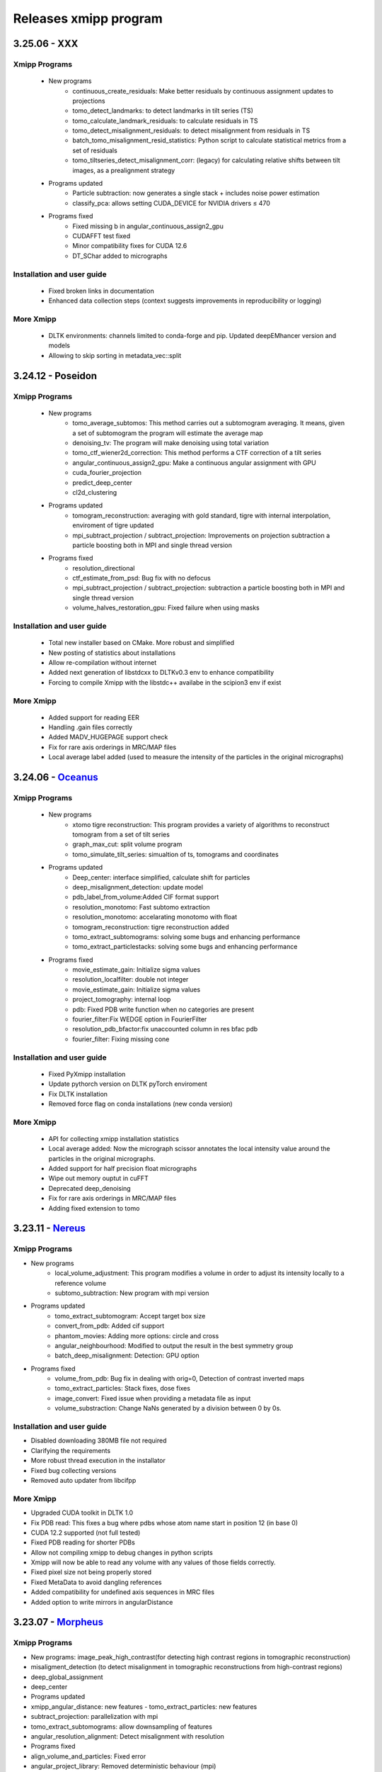 Releases xmipp program
=========================
3.25.06 - XXX 
------------------------
Xmipp Programs 
~~~~~~~~~~~~~~~
   - New programs
      - continuous_create_residuals: Make better residuals by continuous assignment updates to projections
      - tomo_detect_landmarks: to detect landmarks in tilt series (TS)
      - tomo_calculate_landmark_residuals: to calculate residuals in TS
      - tomo_detect_misalignment_residuals: to detect misalignment from residuals in TS
      - batch_tomo_misalignment_resid_statistics: Python script to calculate statistical metrics from a set of residuals
      - tomo_tiltseries_detect_misalignment_corr: (legacy) for calculating relative shifts between tilt images, as a prealignment strategy

   - Programs updated
      - Particle subtraction: now generates a single stack + includes noise power estimation
      - classify_pca: allows setting CUDA_DEVICE for NVIDIA drivers ≤ 470
        
   - Programs fixed
      - Fixed missing b in angular_continuous_assign2_gpu
      - CUDAFFT test fixed
      - Minor compatibility fixes for CUDA 12.6
      - DT_SChar added to micrographs
        
Installation and user guide
~~~~~~~~~~~~~~~~~~~~~~~~~~~
   - Fixed broken links in documentation
   - Enhanced data collection steps (context suggests improvements in reproducibility or logging)
     
More Xmipp 
~~~~~~~~~~~~
   - DLTK environments: channels limited to conda-forge and pip. Updated deepEMhancer version and models
   - Allowing to skip sorting in metadata_vec::split


3.24.12 - Poseidon 
------------------------
Xmipp Programs 
~~~~~~~~~~~~~~~
   - New programs
        - tomo_average_subtomos: This method carries out a subtomogram averaging. It means, given a set of subtomogram the program will estimate the average map
        - denoising_tv: The program will make denoising using total variation
        - tomo_ctf_wiener2d_correction: This method performs a CTF correction of a tilt series
        - angular_continuous_assign2_gpu: Make a continuous angular assignment with GPU
        - cuda_fourier_projection
        - predict_deep_center
        - cl2d_clustering

   - Programs updated
      - tomogram_reconstruction:  averaging with gold standard, tigre with internal interpolation, enviroment of tigre updated
      - mpi_subtract_projection / subtract_projection: Improvements on projection subtraction a particle boosting both in MPI and single thread version

   - Programs fixed
      - resolution_directional
      - ctf_estimate_from_psd: Bug fix with no defocus
      - mpi_subtract_projection / subtract_projection: subtraction a particle boosting both in MPI and single thread version
      - volume_halves_restoration_gpu: Fixed failure when using masks

Installation and user guide
~~~~~~~~~~~~~~~~~~~~~~~~~~~
   - Total new installer based on CMake. More robust and simplified
   - New posting of statistics about installations
   - Allow re-compilation without internet
   - Added next generation of libstdcxx to DLTKv0.3 env to enhance compatibility
   - Forcing to compile Xmipp with the libstdc++ availabe in the scipion3 env if exist

More Xmipp 
~~~~~~~~~~~~~
   - Added support for reading EER
   - Handling .gain files correctly
   - Added MADV_HUGEPAGE support check
   - Fix for rare axis orderings in MRC/MAP files
   - Local average label added (used to measure the intensity of the particles in the original micrographs)


3.24.06 - `Oceanus <https://github.com/I2PC/xmipp/releases/tag/v3.24.06-Oceanus>`__
------------------------

Xmipp Programs 
~~~~~~~~~~~~~~~
   - New programs
      - xtomo tigre reconstruction: This program provides a variety of algorithms to reconstruct tomogram from a set of tilt series
      - graph_max_cut: split volume program
      - tomo_simulate_tilt_series: simualtion of ts, tomograms and coordinates
   - Programs updated
      - Deep_center: interface simplified, calculate shift for particles
      - deep_misalignment_detection: update model
      - pdb_label_from_volume:Added CIF format support
      - resolution_monotomo: Fast subtomo extraction
      - resolution_monotomo: accelarating monotomo with float
      - tomogram_reconstruction: tigre reconstruction added
      - tomo_extract_subtomograms: solving some bugs and enhancing performance
      - tomo_extract_particlestacks: solving some bugs and enhancing performance
   - Programs fixed
      - movie_estimate_gain: Initialize sigma values
      - resolution_localfilter: double not integer
      - movie_estimate_gain: Initialize sigma values
      - project_tomography: internal loop
      - pdb: Fixed PDB write function when no categories are present
      - fourier_filter:Fix WEDGE option in FourierFilter
      - resolution_pdb_bfactor:fix unaccounted column in res bfac pdb
      - fourier_filter: Fixing missing cone

Installation and user guide
~~~~~~~~~~~~~~~~~~~~~~~~~~~
   - Fixed PyXmipp installation
   - Update pythorch version on DLTK pyTorch enviroment
   - Fix DLTK installation
   - Removed force flag on conda installations (new conda version)

More Xmipp 
~~~~~~~~~~~~~
   - API for collecting xmipp installation statistics
   - Local average added: Now the micrograph scissor annotates the local intensity value around the particles in the original micrographs.
   - Added support for half precision float micrographs
   - Wipe out memory ouptut in cuFFT
   - Deprecated deep_denoising
   - Fix for rare axis orderings in MRC/MAP files
   - Adding fixed extension to tomo

3.23.11 - `Nereus <https://github.com/I2PC/xmipp/releases/tag/v3.23.11-Nereus>`__
------------------------

Xmipp Programs 
~~~~~~~~~~~~~~~
- New programs
   - local_volume_adjustment: This program modifies a volume in order to adjust its intensity locally to a reference volume
   - subtomo_subtraction: New program with mpi version
- Programs updated
   - tomo_extract_subtomogram: Accept target box size
   - convert_from_pdb: Added cif support
   - phantom_movies: Adding more options: circle and cross
   - angular_neighbourhood: Modified to output the result in the best symmetry group
   - batch_deep_misalignment: Detection: GPU option 
- Programs fixed
   - volume_from_pdb: Bug fix in dealing with orig=0, Detection of contrast inverted maps
   - tomo_extract_particles: Stack fixes, dose fixes
   - image_convert: Fixed issue when providing a metadata file as input 
   - volume_substraction: Change NaNs generated by a division between 0 by 0s.
      
Installation and user guide
~~~~~~~~~~~~~~~~~~~~~~~~~~~
- Disabled downloading 380MB file not required
- Clarifying the requirements 
- More robust thread execution in the installator
- Fixed bug collecting versions
- Removed auto updater from libcifpp

More Xmipp 
~~~~~~~~~~~~~
- Upgraded CUDA toolkit in DLTK 1.0
- Fix PDB read: This fixes a bug where pdbs whose atom name start in position 12 (in base 0)
- CUDA 12.2 supported (not full tested)
- Fixed PDB reading for shorter PDBs
- Allow not compiling xmipp to debug changes in python scripts
- Xmipp will now be able to read any volume with any values of those fields correctly.
- Fixed pixel size not being properly stored
- Fixed MetaData to avoid dangling references
- Added compatibility for undefined axis sequences in MRC files
- Added option to write mirrors in angularDistance


3.23.07 - `Morpheus <https://github.com/I2PC/xmipp/releases/tag/v3.23.07-Morpheus>`__
------------------------

Xmipp Programs
~~~~~~~~~~~~~
- New programs: image_peak_high_contrast(for detecting high contrast regions in tomographic reconstruction) 
- misaligment_detection (to detect misalignment in tomographic reconstructions from high-contrast regions) 
- deep_global_assignment 
- deep_center 
- Programs updated 
- xmipp_angular_distance: new features - tomo_extract_particles: new features 
- subtract_projection: parallelization with mpi 
- tomo_extract_subtomograms: allow downsampling of features 
- angular_resolution_alignment: Detect misalignment with resolution 
- Programs fixed 
- align_volume_and_particles: Fixed error
- angular_project_library: Removed deterministic behaviour (mpi) 
- volumen_subtraction: fixed bug - Deprecated programs (For more details `visit <https://github.com/I2PC/xmipp/wiki/Deprecating-programs-and-protocols>`__)
- classify_kmeans_2D - rotational_spectra - particle_boxsize

Installation and user guide 
~~~~~~~~~~~~~
- New clearer, more intuitive and informative installer. It also creates a file to facilitate user support. 
- Refactored the deep learning toolkit, more robust and new environment with updated tensorflow. 
- Updated requirement.

More Xmipp 
~~~~~~~~~~~~~

- Added half precission suport to numpy 
- Added the ability to read and write CIF files 
- Modular design of winner filter 
- Decoupling XmippTomo from XmippSPA 
- Fix Zernike equation - Removed all occurrences of non base-class default destructors 
- Improved MultidimArray performance 
- Added support for half precision floating point numbers in MRCs 
- Assign tiff to gain files - adding half maps labels


3.23.03 - `Kratos <https://github.com/I2PC/xmipp/releases/tag/v3.23.03-Kratos>`__
------------------------

Xmipp Programs
~~~~~~~~~~~~~

-  New programs: tomo_confidence_map, tomo_extract_particlestacks, tomo_extract_subtomograms, tomo_tiltseries_dose_filter, psd_estimatator
-  Deprecated programs (for more details visit the  `wiki <https://github.com/I2PC/xmipp/wiki/Deprecating-programs>`_):
   angular_distribution_show, apropos ctf_correct_idr, ctf_create_ctfdat   , ctf_show , idr_xray_tomo , image_common_lines ,   metadata_convert_to_spider , metadata_selfile_create , mlf_refine_3d,   ml_refine_3d, ml_tomo , mrc_create_metadata ,   pdb_construct_dictionary, pdb_restore_with_dictionary ,   reconstruct_admn , reconstruct_art_pseudo , resolution_ibw ,   resolution_ssnr , score_micrograph , reconstruct_fourier_starpu ,   tomo_align_tilt_series, tomo_align_dual_tilt_series,   tomo_align_refinement, tomo_align_refinement, tomo_extract_subvolume,   tomo_project_main, tomo_remove_fluctuations ,   tomo_align_tilt_series,transform_range_adjust , validation_tilt_pairs   , volume_pca , volume_validate_pca , work_test , 6f4d983 ,   evaulate_coordinates , extract_subset , image_separate_objects ,   volume_enhance_contrast , volume_reslice , xray_import , xray_project   , xray_psf_create , xray_reconstruct_art , gpu_correlation,   gpu_utils, classify_significant, deepAlign.
-  volume_from_pdb: fixing input pdb file being overwritten when ‘-centerPDB’ flag was set
-  xmipp_phantom_movie: adding support for fixed step shift & gain and  dark image generation
-  CTF simulation allows astigmatism
-  xmipp_metadata_utility: Now join operations with an empty set will return a new empty set (previously no output file was generated).
-  xmipp_matrix_dimred: Program help improved. Exception is now thrown when the number of output dimensions is larger than the input dimensions
-  xmipp_angular_distance: Added itemId column to the output

Installation and user guide
~~~~~~~~~~~~~
- Refactor and simplified Readme page. 
- Updating CUDA version compatibility 
- Updating gcc version availables 
- Fixed Matlab installation 
- Added missing array include to fix compilation error with g++12 
- Alert and not block compilation if gcc 
- CUDA are not compatible 
- Avoid compilation warnings 
- Required pyworkflow==3.0.31

Others
~~~~~~~~~~~~~
- Maintenance: Recovered python binding tests 
- Maintenance: fixing dangling pointer in xmipp_error 
- Maintenance: Cleaned includes in xmipp_image_base 
- PSD estimation: templating function, improving performance 
- Flag cleanDeprecate in the installation; clean all deprecated executables programs 
- python binding: fixed bug when Numpy arrays created by slicing were badly interpretted - Removed “seed” library 
- Fixed memory pinning CUDA bug - Fixed compilation errors on CUDA 9


3.22.11 - `Iris <https://github.com/I2PC/xmipp/releases/tag/v3.22.11-Iris>`__
------------------------

Xmipp Programs
~~~~~~~~~~~~~
- Speeding up iterations in some xmipp programs (xmipp_ctf_group, xmipp_image_histogram, xmipp_mpi_angular_class_average, xmipp_angular_distance, xmipp_angular_estimate_tilt_axis, xmipp_ctf_create_ctfdat, xmipp_resolution_ssnr) 
- New Zernike3D programs 
- angular_project_library: Reported some error if there are no images in the range 
- angular_discrete_assign.cpp: Removed memory leak and uninitialized values 
- angular_distance: Fixing condition to avoid iteration behind the end of the MD in cases when input data have different sizes. Optimized performance 
- Pdb_reduce_pseudoatoms: Produced pdb is one-based indexed - xmipp_micrograph_automatic_picking: Fixing memory leak 
- subtract_projection: Fixed several bugs (improved results), added circular mask to avoid edge artifacts, added option to boost particles instead of subtract

Installation and user guide
~~~~~~~~~~~~~
- Various bug fixing 
- More information about hdf5 library 
- Updating CUDA 
- GCC compatibility. Added CUDA 11.7 (not tested) 
- Updating Readme

Others
~~~~~~~~~~~~~
- Performance optimization (metadata binding) 
- Python binding: adding methods to directly set / get entire MD row 
- g++ >= 8 required 
- In viewers used pwutils 
- The pdb data library now has all the right fields and should write the record type (“ATOM” or “HETATM”) correctly at the beginning of the line and the atomType (element) and charge (if applicable) correctly at the end of the line. 
- Removal of anartifact of symmetrization related to the z pitch (symmetries.cpp) 
- Using the same identical Deprecated param from pyworkflow.

3.22.07 - `Helios <https://github.com/I2PC/xmipp/releases/tag/v3.22.07-Helios>`__
------------------------

Scripts Xmipp
~~~~~~~~~~~~~

-  xmipp_image_operate: taked into account non existing files
-  angular_continuous_assign2: Bug fixed
-  volume_consensus: Bug fixed
-  ctf.h and angular_continuous_assign_2: Changes for local defocus   estimation #578

Installation and user guide
~~~~~~~~~~~~~~~~~~~~~~~~~~~

-  Version info printed at the end of the installation
-  Removed empty folder with cleanBin command
-  Clarifing linking to Scipion and removed a bug with the build link
-  New flag (OPENCV_VERSION) in xmipp.config
-  Updated Readme (explain OpenCV-CUDA support)

Others
~~~~~~

-  Validation server: Merged what remains
-  Replaced sincos to sin and cos
-  Handling of pointers in MPI programs
-  “nullptr” used to denote the null pointer not “NULL”
-  Check if nvidiaDriverVer is None

3.22.04 - `Gaia <https://github.com/I2PC/xmipp/releases/tag/v3.22.04-Gaia>`__
----------------------

Installation and user guide
~~~~~~~~~~~~~~~~~~~~~~~~~~~

-  Updated readme
-  Updated hdf5 info troubleshoting
-  Updated Standalone installation
-  Updated Scons installation
-  xmipp get_models: fixing the run and download path
-  Updating xmipp links for Scipion on installation
-  Removed fatal message in installation
-  Reported error if happen on installation - runjob
-  Ensuring that target directory for the libraries exists

Protocols scipion-em-xmipp
~~~~~~~~~~~~~~~~~~~~~~~~~~

-  protocol_core_analysis: New protocol
-  protocol_compare_angles: Bug fix in compare angles under some   conditions
-  protocol_center_particles: protocol simplified (removed   setofCoordinates as output)
-  protocol_CTF_consensus: concurrency error fixed
-  protocol_convert_pdb: remove size if deactivated
-  protocol_resolution_deepres: binary masked not stored in Extra   folder and avoiding memory problems on GPUs
-  protocol_add_noise: fixes
-  protocol_compare_reprojections: improve computation of residuals   + tests + fix + formatting
-  protocol_screen_deepConsensus: multiple fixes in batch   processing, trainging and streaming mode
-  protocol_shift_particles: apply transform is now optional 

Others
~~~~~~~~~~~~~~~~~~~~~~~~~~~
-  New XMIPP logo
-  subtract_projection: adding new flag + fix
-  Add intersection size metadata (bindings/python)
-  Fixed unitialized unique pointers (bindings/python)
-  Bug fixing: Resolution directional and anisotropic filtering fixing   the test
-  Removed SonarCloud issues
-  Replaced defines with constexpr
-  Removing Unused funtion parameters
-  Division by zero
-  Memory management
-  Removed field shadowing
-  Destructors should not throw exceptions

3.22.01 - Eris
----------------------

-  Updating to C++17
-  Support newer versions of CUDA and gcc
-  Zernike programs compatible with Cuda 8.x
-  Fixed Sonar Cloud issues and bugs
-  Matlab compilation Fixed
-  Fixed importing pwem.metadata
-  nma_alignment: Fixed arguments for the   xmipp_angular_projection_matching invocation
-  Fixed test fails: ResolutionSsnr, ReconstructArtMpi, ReconstructArt,   MlfRefine3dMpi, MlfRefine3d, MlRefine3dMpi, MlRefine3d,   xmipp_test_pocs_main & volume_subtraction
-  xmipp_micrograph_automatic_picking: Fixed tests, avoid possible   memory corruption
-  resolution_pdb_bfactor: bug fixed - error with multiple chains
-  FlexAlign: Fixed crash when binning > 1
-  Bug fixed and allowed controlling high sampling rate
-  Volume consensus: Fixed number of levels in the wavelet transform
-  Compilation: Fixed compilation of starpu programs
-  xmipp_transform_dimred: Fixed output metadata in append mode, adding   MDL_DIMRED label
-  Config file generation: Fixed config version detection outside of the   git repo, refactored check_CUDA and managed gcc compiler if it is   installed out of /usr/bin/, check and exit if xmipp.conf does not   exist
-  Compilation: Fixed detection of the last commit changed the config   script
-  Resolution_fso: Bingham test implemented
-  Opencv not detected. Added include to user/include/opencv4 folder on config file
-  Compilation: asking whether to continue with compilation even though the config file is outdated
-  XMIPP install: Linked libsvm to scipion
-  Installation: Referenced ‘global’ xmipp.conf instead of using local copy of it
-  Multiple MPI programs: replaced CREATE_MPI_METADATA_PROGRAM macro by templated class
-  python_constants: add defocus labels
-  Metadata: added new nmaEigenval label
-  Python binding: added new function - correlationAfterAlignment, MDL_RESOLUTION_ANISOTROPY, MDL_RESOLUTION_ANISOTROPY
-  Matlab binding dependencies: set XMIPP as a hard dependency
-  Projections subtraction: new program
-  FFTwT: added mutex for plan handling
-  Multiple programs: Added a common implementation of the rerun
-  Phantom_create: update info link
-  Multiple programs: Added a common implementation of the rerun
-  Transform Geometry: save new shifted coordinates in option “shift to” + enterOfMass to python binding
-  Readme info: add virtual machine info
-  Removal of the SVM from inside the XMIPP repository and downloading it as an external dependence
-  Solved a configuration problem with CUDA
-  ml_tomo: Using .mrc instead of .vol ; volume_align: Addded wrapping during alignment

3.21.06 - Caerus
------------------------

-  CUDA-11 support
-  New protocol: Deep align
-  ChimeraX support
-  Improvements of streaming process
-  Several performance optimizations
-  Build time optimization
-  Multiple bug fixes
-  Improved documentation

3.20.07 - Boreas
------------------------

-  Fast CTF estimation
-  CTF includes phase shifts now
-  Selection of alpha helices or beta sheets from a PDB (xmipp_pdb_select)
-  Centering a PDB (xmipp_pdb_center)
-  New Protocol: MicrographCleaner is a new algorithm that removes coordinates picked from carbon edges, aggregations, ice crystals and other contaminations
-  New functionality: The protocol compare reprojections can now compute the residuals after alignment
-  New protocol: Split frames divide input movies into odd and even movies so that they can be processed independently
-  New protocol: Continuous heterogeneity analysis using spherical harmonics (not ready to be used)
-  Bug fixing when some micrograph has no coordinates in the consensus-picking.
-  New functionalities: Different architectures and training modes
-  Normal Mode Analysis protocols have been moved to the plugin ContinuousFlex
-  Fixing MPI version of the Fourier Reconstruction
-  New protocol: local CTF integration and consensus protocol for local ctf (also the viewers)
-  Local CTF analysis tools: Not yet ready for general public
-  New functionallity: Introducing the posibility of automatic estimation of the gain orientation.
-  Bugs fixings regarding stability on streaming processing
-  Support of heterogeneous movie sets
-  New protocol: Clustering of subtomogram coordinates into connected components that can be processed independently
-  New Protocol: Removing duplicated coordinates
-  New protocol: Subtomograms can be projected in several ways to 2D images so that 2D clustering tools can be used
-  New protocol: Regions of Interest can be defined in tomograms (e.g., membranes)
-  Bug fixing in mask3d protocol
-  Bug fix: in helical search symmetry protocol
-  Enhanced precision of the FlexAlign program
-  Now, deepLearningToolkit is under its own conda environment
-  Multiple protocols accelerated using GPU
-  New functionality: Xmipp CTF estimation can now take a previous defocus and do not change it
-  New functionallity: CTF-consensus is able to take the primary main values or an average of the two.
-  New functionallity: CTF-consensus is able to append metadata from the secondary input
-  New functionality: Xmipp Highres can now work with non-phase flipped images
-  New functionality: Xmipp Preprocess particles can now phase flip the images
-  New protocol: Tool to evaluate the quality of a map-model fitting
-  Allowing multi-GPU processing using FlexAlign
-  Improvement in monores and localdeblur
-  Randomize phases also available for images
-  Change the plugin to the new Scipion structure
-  Migrating the code to python3